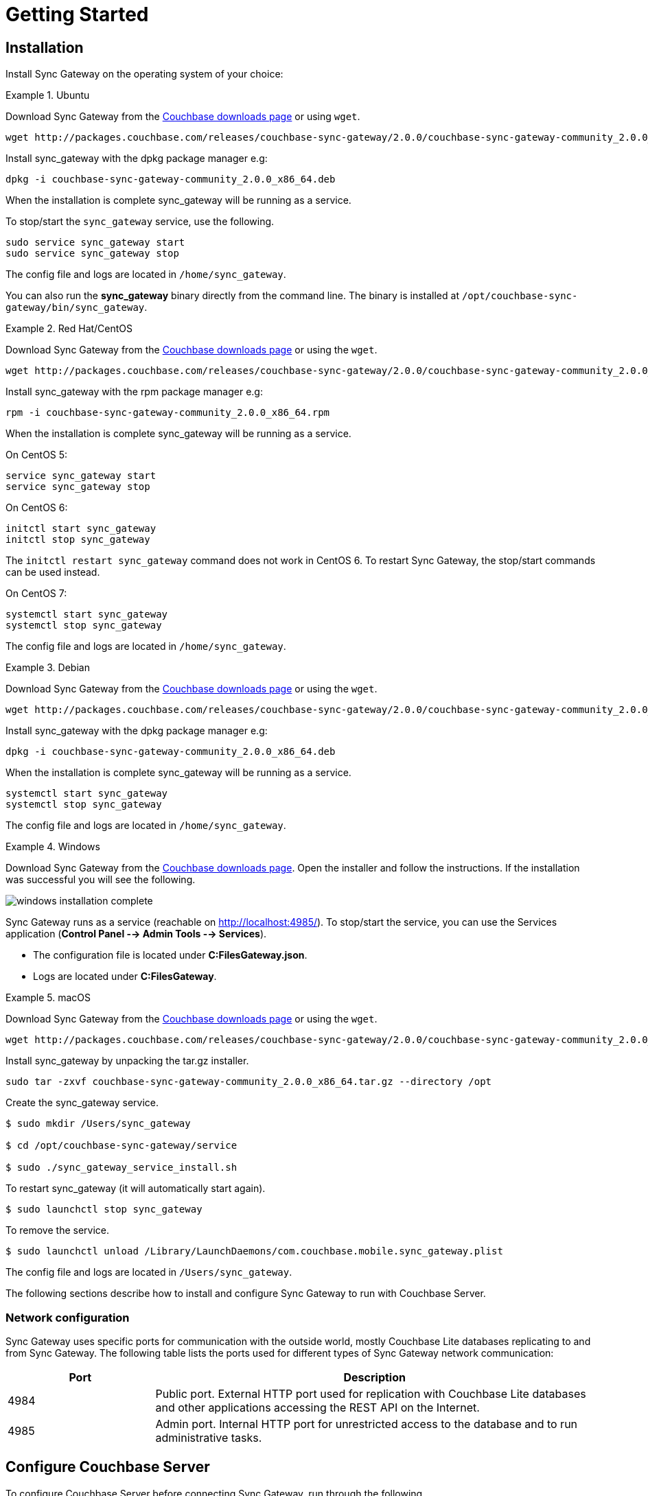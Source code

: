 = Getting Started
:sg_download_link: http://packages.couchbase.com/releases/couchbase-sync-gateway/2.0.0/
:sg_package_name: couchbase-sync-gateway-community_2.0.0_x86_64
:sg_accel_package_name: couchbase-sg-accel-centos_enterprise_2.0.0-beta1_x86_64

== Installation

Install Sync Gateway on the operating system of your choice:

[.tabs]
=====
.Ubuntu
[.tab]
====
Download Sync Gateway from the http://www.couchbase.com/nosql-databases/downloads#couchbase-mobile[Couchbase downloads page] or using `wget`.

[source,bash,subs="attributes"]
----
wget {sg_download_link}{sg_package_name}.deb
----

Install sync_gateway with the dpkg package manager e.g:

[source,bash,subs="attributes"]
----
dpkg -i {sg_package_name}.deb
----

When the installation is complete sync_gateway will be running as a service.

To stop/start the `sync_gateway` service, use the following.

[source,bash]
----
sudo service sync_gateway start
sudo service sync_gateway stop
----

The config file and logs are located in `/home/sync_gateway`.

You can also run the *sync_gateway* binary directly from the command line. The binary is installed at `/opt/couchbase-sync-gateway/bin/sync_gateway`.
====
.Red Hat/CentOS
====
Download Sync Gateway from the http://www.couchbase.com/nosql-databases/downloads#couchbase-mobile[Couchbase downloads page] or using the `wget`.

[source,bash,subs="attributes"]
----
wget {sg_download_link}{sg_package_name}.rpm
----

Install sync_gateway with the rpm package manager e.g:

[source,bash,subs="attributes"]
----
rpm -i {sg_package_name}.rpm
----

When the installation is complete sync_gateway will be running as a service.

On CentOS 5:

[source,bash]
----
service sync_gateway start
service sync_gateway stop
----

On CentOS 6:

[source,bash]
----
initctl start sync_gateway
initctl stop sync_gateway
----

The `initctl restart sync_gateway` command does not work in CentOS 6.
To restart Sync Gateway, the stop/start commands can be used instead.

On CentOS 7:

[source,bash]
----
systemctl start sync_gateway
systemctl stop sync_gateway
----

The config file and logs are located in `/home/sync_gateway`.
====
.Debian
====
Download Sync Gateway from the http://www.couchbase.com/nosql-databases/downloads#couchbase-mobile[Couchbase downloads page] or using the ``wget``.

[source,bash,subs="attributes"]
----
wget {sg_download_link}{sg_package_name}.deb
----

Install sync_gateway with the dpkg package manager e.g:

[source,bash,subs="attributes"]
----
dpkg -i {sg_package_name}.deb
----

When the installation is complete sync_gateway will be running as a service.

[source,bash]
----
systemctl start sync_gateway
systemctl stop sync_gateway
----

The config file and logs are located in `/home/sync_gateway`.
====
.Windows
====
Download Sync Gateway from the http://www.couchbase.com/nosql-databases/downloads#couchbase-mobile[Couchbase downloads page].
Open the installer and follow the instructions.
If the installation was successful you will see the following.

image::windows-installation-complete.png[]

Sync Gateway runs as a service (reachable on http://localhost:4985/). To stop/start the service, you can use the Services application (*Control Panel --> Admin Tools --> Services*).

* The configuration file is located under *C:FilesGateway.json*.
* Logs are located under *C:FilesGateway*.
====
.macOS
====
Download Sync Gateway from the http://www.couchbase.com/nosql-databases/downloads#couchbase-mobile[Couchbase downloads page] or using the `wget`.

[source,bash,subs="attributes"]
----
wget {sg_download_link}{sg_package_name}.tar.gz
----

Install sync_gateway by unpacking the tar.gz installer.

[source,bash,subs="attributes"]
----
sudo tar -zxvf {sg_package_name}.tar.gz --directory /opt
----

Create the sync_gateway service.

[source,bash]
----
$ sudo mkdir /Users/sync_gateway

$ cd /opt/couchbase-sync-gateway/service

$ sudo ./sync_gateway_service_install.sh
----

To restart sync_gateway (it will automatically start again).

[source,bash]
----
$ sudo launchctl stop sync_gateway
----

To remove the service.

[source,bash]
----
$ sudo launchctl unload /Library/LaunchDaemons/com.couchbase.mobile.sync_gateway.plist
----

The config file and logs are located in `/Users/sync_gateway`.
====
=====

The following sections describe how to install and configure Sync Gateway to run with Couchbase Server.

=== Network configuration

Sync Gateway uses specific ports for communication with the outside world, mostly Couchbase Lite databases replicating to and from Sync Gateway.
The following table lists the ports used for different types of Sync Gateway network communication:

[cols="1,3"]
|===
|Port |Description

|4984
|Public port.
External HTTP port used for replication with Couchbase Lite databases and other applications accessing the REST API on the Internet.

|4985
|Admin port.
Internal HTTP port for unrestricted access to the database and to run administrative tasks.
|===

== Configure Couchbase Server

To configure Couchbase Server before connecting Sync Gateway, run through the following.

. https://www.couchbase.com/nosql-databases/downloads[Download] and install Couchbase Server.
. Open the Couchbase Server Admin Console on http://localhost:8091 and log on using your administrator credentials.
. In the toolbar, select the *Buckets* tab and click the *Add Bucket* button.
+
image::cb-create-bucket.png[]
+
. Provide a bucket name, for example *staging*, and leave the other options to their defaults.
. Next, we must create an RBAC user with specific privileges for Sync Gateway to connect to Couchbase Server. Open the *Security* tab and click the *Add User* button.
+
image::create-user.png[]
+
. The steps to create the RBAC user differ slightly depending on the version of Couchbase Server that you have installed. We explain the differences below.
+
[.tabs]
=====
.Couchbase Server 5.1
[.tab]
====
In the pop-up window, provide a *Username* and *Password*, those credentials will be used by Sync Gateway to connect later on. Next, you must grant RBAC roles to that user. If you are using Couchbase Server 5.1, you must enable the *Bucket Full Access* and *Read Only Admin* roles.

image::user-settings.png[]

====
.Couchbase Server 5.5
[.tab]
====
In the pop-up window, provide a *Username* and *Password*, those credentials will be used by Sync Gateway to connect later on. Next, you must grant RBAC roles to that user. If you are using Couchbase Server 5.5, you must enable the *Application Access* and *Read Only Admin* roles.

image::user-settings-5-5.png[]

====
=====
+
. If you're installing Couchbase Server on the cloud, make sure that network permissions (or firewall settings) allow incoming connections to Couchbase Server ports. In a typical mobile deployment on premise or in the cloud (AWS, RedHat etc), the following ports must be opened on the host for Couchbase Server to operate correctly: 8091, 8092, 8093, 8094, 11207, 11210, 11211, 18091, 18092, 18093. You must verify that any firewall configuration allows communication on the specified ports. If this is not done, the Couchbase Server node can experience difficulty joining a cluster. You can refer to the http://developer.couchbase.com/documentation/server/current/install/install-ports.html[Couchbase Server Network Configuration] guide to see the full list of available ports and their associated services.

== Start Sync Gateway

The following steps explain how to connect Sync Gateway to the Couchbase Server instance that was configured in the previous section.

* Open a new file called *sync-gateway-config.json* with the following.
+
[source,javascript]
----
{
    log: [*],
    databases: {
        staging: {
            server: http://localhost:8091,
            bucket: staging,
            username: sync_gateway,
            password: secretpassword,
            enable_shared_bucket_access: true,
            import_docs: continuous,
            users: { GUEST: { disabled: false, admin_channels: [*] } },
            sync: `function (doc, oldDoc) {
                if (doc.sdk) {
                    channel(doc.sdk);
                }
            }`
        }
    }
}
----
+
This configuration contains the user credentials of the *sync_gateway* user you created previously.
It also enables link:shared-bucket-access.html[shared bucket access]; this feature was introduced in Sync Gateway 1.5 to allow Couchbase Server SDKs to also perform operation on this bucket.

* Start Sync Gateway from the command line, or if Sync Gateway is running in a service replace the configuration file and restart the service.
+
[source,bash]
----
~/Downloads/couchbase-sync-gateway/bin/sync_gateway ~/path/to/sync-gateway-config.json
----

* Run the application where Couchbase Lite is installed. You should then see the documents that were replicated on the Sync Gateway admin UI at http://localhost:4985/_admin/.

//{% include experimental-label.html %}
// <img src="../img/admin-ui-getting-started.png"/>
//center-image />

== Supported Platforms

Sync Gateway is supported on the following operating systems:

[cols="1,1,1,1,1"]
|===
|Ubuntu |CentOS/RedHat |Debian |Windows |macOS

|12, 14, 16
|5, 6, 7
|8
|Windows 8, Windows 10, Windows Server 2012
|Yosemite, El Capitan
|===
